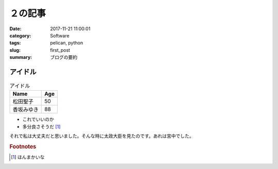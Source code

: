 ２の記事
#####################################
:date: 2017-11-21 11:00:01
:category:   Software
:tags: pelican, python
:slug: first_post
:summary: ブログの要約

============================================================
アイドル
============================================================


.. csv-table:: アイドル
    :header: Name, Age

    松田聖子,50
    香坂みゆき,88

- これでいいのか
- 多分良さそうだ [#]_

それで私は大丈夫だと思いました。そんな時に太政大臣を見たのです。あれは宮中でした。

.. rubric:: Footnotes

.. [#] ほんまかいな
